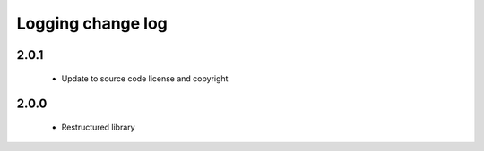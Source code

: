 Logging change log
==================

2.0.1
-----

  * Update to source code license and copyright

2.0.0
-----

  * Restructured library

